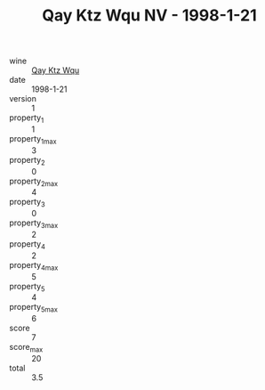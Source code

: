 :PROPERTIES:
:ID:                     4c19e7f7-8357-4563-9e26-003930622ee6
:END:
#+TITLE: Qay Ktz Wqu NV - 1998-1-21

- wine :: [[id:cf168a8f-635c-4c4c-acfb-d409366d5a54][Qay Ktz Wqu]]
- date :: 1998-1-21
- version :: 1
- property_1 :: 1
- property_1_max :: 3
- property_2 :: 0
- property_2_max :: 4
- property_3 :: 0
- property_3_max :: 2
- property_4 :: 2
- property_4_max :: 5
- property_5 :: 4
- property_5_max :: 6
- score :: 7
- score_max :: 20
- total :: 3.5



